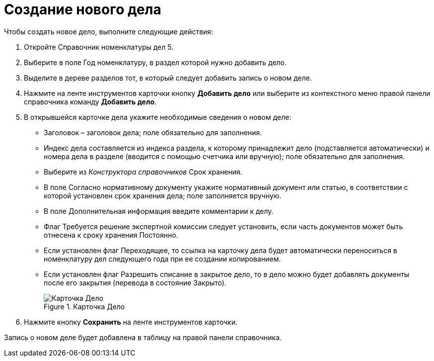 = Создание нового дела

Чтобы создать новое дело, выполните следующие действия:

[arabic]
. Откройте Справочник номенклатуры дел 5.
. Выберите в поле Год номенклатуру, в раздел которой нужно добавить дело.
. Выделите в дереве разделов тот, в который следует добавить запись о новом деле.
. Нажмите на ленте инструментов карточки кнопку *Добавить дело* или выберите из контекстного меню правой панели справочника команду *Добавить дело*.
. В открывшейся карточке дела укажите необходимые сведения о новом деле:
* Заголовок – заголовок дела; поле обязательно для заполнения.
* Индекс дела составляется из индекса раздела, к которому принадлежит дело (подставляется автоматически) и номера дела в разделе (вводится с помощью счетчика или вручную); поле обязательно для заполнения.
* Выберите из _Конструктора справочников_ Срок хранения.
* В поле Согласно нормативному документу укажите нормативный документ или статью, в соответствии с которой установлен срок хранения дела; поле заполняется вручную.
* В поле Дополнительная информация введите комментарии к делу.
* Флаг Требуется решение экспертной комиссии следует установить, если часть документов может быть отнесена к сроку хранения Постоянно.
* Если установлен флаг Переходящее, то ссылка на карточку дела будет автоматически переноситься в номенклатуру дел следующего года при ее создании копированием.
* Если установлен флаг Разрешить списание в закрытое дело, то в дело можно будет добавлять документы после его закрытия (перевода в состояние Закрыто).
+
image::Card_Delo.png[Карточка Дело,title="Карточка Дело"]
. Нажмите кнопку *Сохранить* на ленте инструментов карточки.

Запись о новом деле будет добавлена в таблицу на правой панели справочника.

